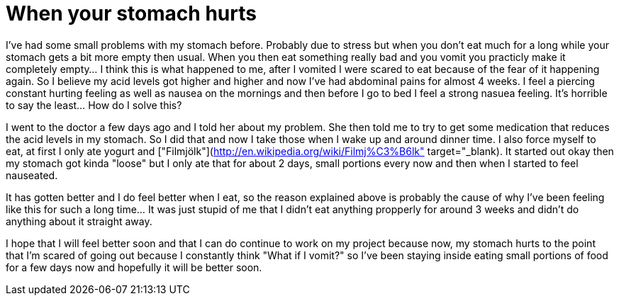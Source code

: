 = When your stomach hurts
:published_at: 2016-07-06

I've had some small problems with my stomach before. Probably due to stress but when you don't eat much for a long while your stomach gets a bit more empty then usual. When you then eat something really bad and you vomit you practicly make it completely empty... I think this is what happened to me, after I vomited I were scared to eat because of the fear of it happening again. So I believe my acid levels got higher and higher and now I've had abdominal pains for almost 4 weeks. I feel a piercing constant hurting feeling as well as nausea on the mornings and then before I go to bed I feel a strong nasuea feeling. It's horrible to say the least... How do I solve this?

I went to the doctor a few days ago and I told her about my problem. She then told me to try to get some medication that reduces the acid levels in my stomach. So I did that and now I take those when I wake up and around dinner time. I also force myself to eat, at first I only ate yogurt and ["Filmjölk"](http://en.wikipedia.org/wiki/Filmj%C3%B6lk" target="_blank). It started out okay then my stomach got kinda "loose" but I only ate that for about 2 days, small portions every now and then when I started to feel nauseated.

It has gotten better and I do feel better when I eat, so the reason explained above is probably the cause of why I've been feeling like this for such a long time... It was just stupid of me that I didn't eat anything propperly for around 3 weeks and didn't do anything about it straight away.

I hope that I will feel better soon and that I can do continue to work on my project because now, my stomach hurts to the point that I'm scared of going out because I constantly think "What if I vomit?" so I've been staying inside eating small portions of food for a few days now and hopefully it will be better soon.
